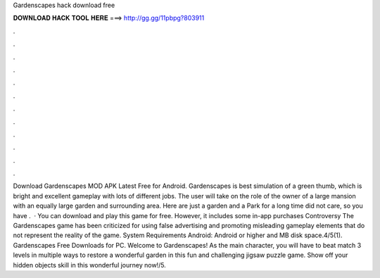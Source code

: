 Gardenscapes hack download free

𝐃𝐎𝐖𝐍𝐋𝐎𝐀𝐃 𝐇𝐀𝐂𝐊 𝐓𝐎𝐎𝐋 𝐇𝐄𝐑𝐄 ===> http://gg.gg/11pbpg?803911

.

.

.

.

.

.

.

.

.

.

.

.

Download Gardenscapes MOD APK Latest Free for Android. Gardenscapes is best simulation of a green thumb, which is bright and excellent gameplay with lots of different jobs. The user will take on the role of the owner of a large mansion with an equally large garden and surrounding area. Here are just a garden and a Park for a long time did not care, so you have .  · You can download and play this game for free. However, it includes some in-app purchases Controversy The Gardenscapes game has been criticized for using false advertising and promoting misleading gameplay elements that do not represent the reality of the game. System Requirements Android: Android or higher and MB disk space.4/5(1). Gardenscapes Free Downloads for PC. Welcome to Gardenscapes! As the main character, you will have to beat match 3 levels in multiple ways to restore a wonderful garden in this fun and challenging jigsaw puzzle game. Show off your hidden objects skill in this wonderful journey now!/5.